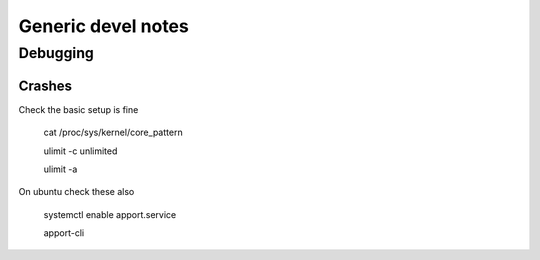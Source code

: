 ######################
Generic devel notes
######################


Debugging
===========

Crashes
----------

Check the basic setup is fine

	cat /proc/sys/kernel/core_pattern

	ulimit -c unlimited

	ulimit -a

On ubuntu check these also

	systemctl enable apport.service

	apport-cli

